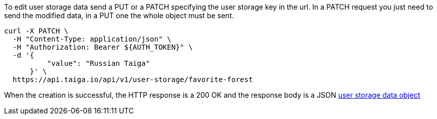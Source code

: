 To edit user storage data send a PUT or a PATCH specifying the user storage key in the url.
In a PATCH request you just need to send the modified data, in a PUT one the whole object must be sent.

[source,bash]
----
curl -X PATCH \
  -H "Content-Type: application/json" \
  -H "Authorization: Bearer ${AUTH_TOKEN}" \
  -d '{
          "value": "Russian Taiga"
      }' \
  https://api.taiga.io/api/v1/user-storage/favorite-forest
----

When the creation is successful, the HTTP response is a 200 OK and the response body is a JSON link:#object-user-storage-detail[user storage data object]
